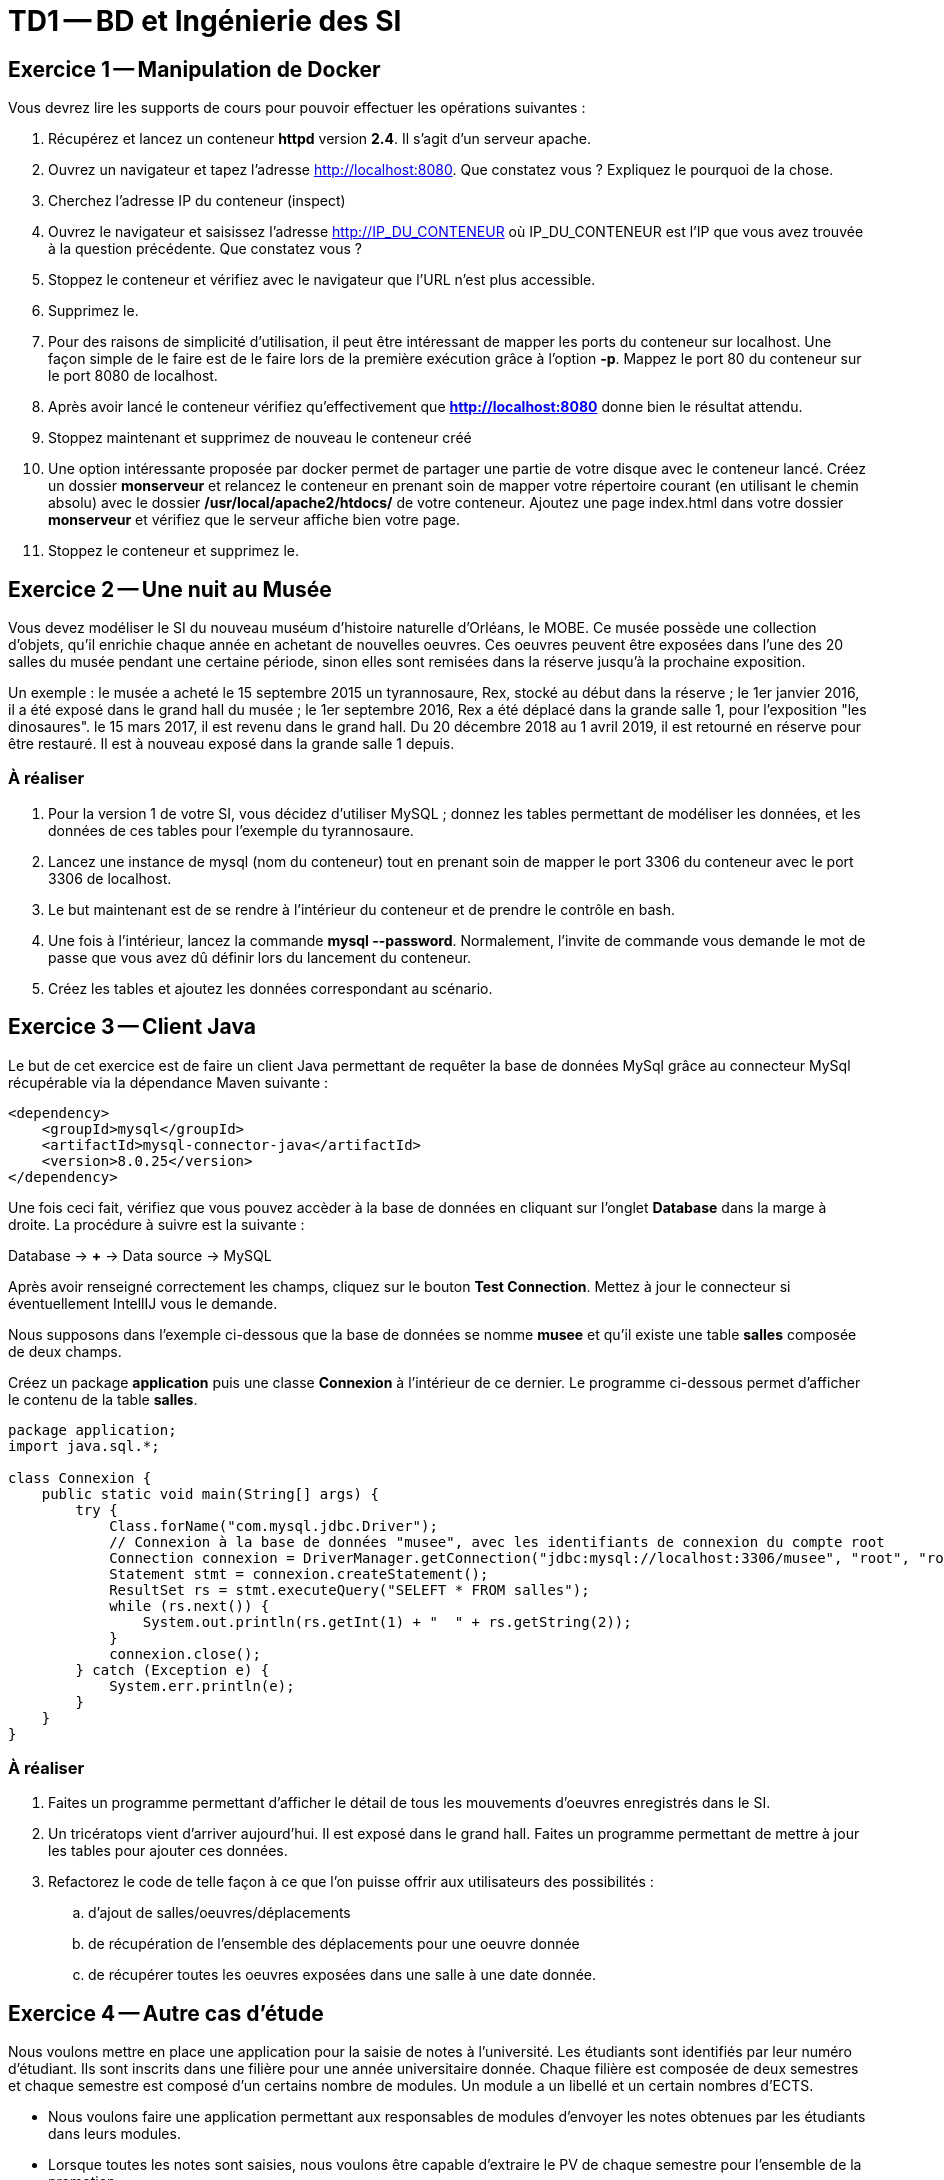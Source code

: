 = TD1 -- BD et Ingénierie des SI

:author: Frédéric Moal, Yohan Boichut
:docyear: 2022
:description: Master 1 MIAGE

:doctype: article
:source-highlighter: coderay
:listing-caption: Listing
:pdf-page-size: A4
ifndef::imagesdir[:imagesdir: ./images]


== Exercice 1 -- Manipulation de Docker

Vous devrez lire les supports de cours pour pouvoir effectuer les opérations suivantes :

. Récupérez et lancez un conteneur *httpd* version *2.4*. Il s'agit d'un serveur apache.
. Ouvrez un navigateur et tapez l'adresse http://localhost:8080. Que constatez vous ? Expliquez le pourquoi de la chose.
. Cherchez l'adresse IP du conteneur (inspect)
. Ouvrez le navigateur et saisissez l'adresse http://IP_DU_CONTENEUR où IP_DU_CONTENEUR est l'IP que vous avez trouvée à la question précédente.
Que constatez vous ?
. Stoppez le conteneur et vérifiez avec le navigateur que l'URL n'est plus accessible.
. Supprimez le.
. Pour des raisons de simplicité d'utilisation, il peut être intéressant de mapper les ports du conteneur sur localhost. Une façon simple de le faire est de le faire lors de la première exécution grâce à l'option *-p*. Mappez le port 80 du conteneur sur le port 8080 de localhost.
. Après avoir lancé le conteneur vérifiez qu'effectivement que *http://localhost:8080* donne bien le résultat attendu.
. Stoppez maintenant et supprimez de nouveau le conteneur créé
. Une option intéressante proposée par docker permet de partager une partie de votre disque avec le conteneur lancé. Créez un dossier *monserveur* et relancez le conteneur en prenant soin de mapper votre répertoire courant (en utilisant le chemin absolu) avec le dossier */usr/local/apache2/htdocs/* de votre conteneur.
Ajoutez une page index.html dans votre dossier *monserveur* et vérifiez que le serveur affiche bien votre page.
. Stoppez le conteneur et supprimez le.



== Exercice 2 -- Une nuit au Musée

Vous devez modéliser le SI du nouveau muséum d'histoire naturelle d'Orléans, le MOBE.
Ce musée possède une collection d'objets, qu'il enrichie chaque année en achetant de nouvelles oeuvres.
Ces oeuvres peuvent être exposées dans l'une des 20 salles du musée pendant une certaine période,
sinon elles sont remisées dans la réserve jusqu'à la prochaine exposition.

Un exemple : le musée a acheté le 15 septembre 2015 un tyrannosaure, Rex, stocké au début dans la réserve ;
le 1er janvier 2016, il a été exposé dans le grand hall du musée ;
le 1er septembre 2016, Rex a été déplacé dans la grande salle 1, pour l'exposition "les dinosaures".
le 15 mars 2017, il est revenu dans le grand hall.
Du 20 décembre 2018 au 1 avril 2019, il est retourné en réserve pour être restauré.
Il est à nouveau exposé dans la grande salle 1 depuis.

=== À réaliser
. Pour la version 1 de votre SI, vous décidez d'utiliser MySQL ; donnez les tables permettant de modéliser les données,
et les données de ces tables pour l'exemple du tyrannosaure.
. Lancez une instance de mysql (nom du conteneur) tout en prenant soin de mapper le port 3306 du conteneur avec le port 3306 de localhost.
. Le but maintenant est de se rendre à l'intérieur du conteneur et de prendre le contrôle en bash.
. Une fois à l'intérieur, lancez la commande *mysql --password*. Normalement, l'invite de commande vous demande le mot de passe que vous avez dû définir lors du lancement du conteneur.
. Créez les tables et ajoutez les données correspondant au scénario.



== Exercice 3 -- Client Java

Le but de cet exercice est de faire un client Java permettant de requêter la base de données MySql grâce au connecteur MySql récupérable via la dépendance Maven suivante :

[source, xml]
----
<dependency>
    <groupId>mysql</groupId>
    <artifactId>mysql-connector-java</artifactId>
    <version>8.0.25</version>
</dependency>
----

Une fois ceci fait, vérifiez que vous pouvez accèder à la base de données en cliquant sur l'onglet *Database* dans la marge à droite. La procédure à suivre est la suivante :

Database -> *+* -> Data source -> MySQL

Après avoir renseigné correctement les champs, cliquez sur le bouton *Test Connection*. Mettez à jour le connecteur si éventuellement IntellIJ vous le demande.

Nous supposons dans l'exemple ci-dessous que la base de données se nomme *musee*
et qu'il existe une table *salles* composée de deux champs.

Créez un package *application* puis une classe *Connexion* à l'intérieur de ce dernier.
Le programme ci-dessous permet d'afficher le contenu de la table *salles*.

[source,java]
----
package application;
import java.sql.*;

class Connexion {
    public static void main(String[] args) {
        try {
            Class.forName("com.mysql.jdbc.Driver");
            // Connexion à la base de données "musee", avec les identifiants de connexion du compte root
            Connection connexion = DriverManager.getConnection("jdbc:mysql://localhost:3306/musee", "root", "root");
            Statement stmt = connexion.createStatement();
            ResultSet rs = stmt.executeQuery("SELEFT * FROM salles");
            while (rs.next()) {
                System.out.println(rs.getInt(1) + "  " + rs.getString(2));
            }
            connexion.close();
        } catch (Exception e) {
            System.err.println(e);
        }
    }
}
----

=== À réaliser

. Faites un programme permettant d'afficher le détail de tous les mouvements d'oeuvres enregistrés dans le SI.

. Un tricératops vient d'arriver aujourd'hui. Il est exposé dans le grand hall.
Faites un programme permettant de mettre à jour les tables pour ajouter ces données.

. Refactorez le code de telle façon à ce que l'on puisse offrir aux utilisateurs des possibilités :
.. d'ajout de salles/oeuvres/déplacements
.. de récupération de l'ensemble des déplacements pour une oeuvre donnée
.. de récupérer toutes les oeuvres exposées dans une salle à une date donnée. 



== Exercice 4 -- Autre cas d'étude

Nous voulons mettre en place une application pour la saisie de notes à l'université. Les étudiants sont identifiés par leur numéro d'étudiant. Ils sont inscrits dans une filière pour une année universitaire donnée. 
Chaque filière est composée de deux semestres et chaque semestre est composé d'un certains nombre de modules. Un module a un libellé et un certain nombres d'ECTS. 

* Nous voulons faire une application permettant aux responsables de modules d'envoyer les notes obtenues par les étudiants dans leurs modules. 
* Lorsque toutes les notes sont saisies, nous voulons être capable d'extraire le PV de chaque semestre pour l'ensemble de la promotion
* Nous voulons pouvoir extraire l'ensemble des notes d'un étudiant donné


=== À réaliser

. Proposez un modèle relationnel permettant de capturer l'ensemble des données de notre cas d'étude. 
. Créez cette base de données sous MySQL
. Développez une façade Java et un modèle en Java qui proposeront les fonctionnalités vues précédemment
